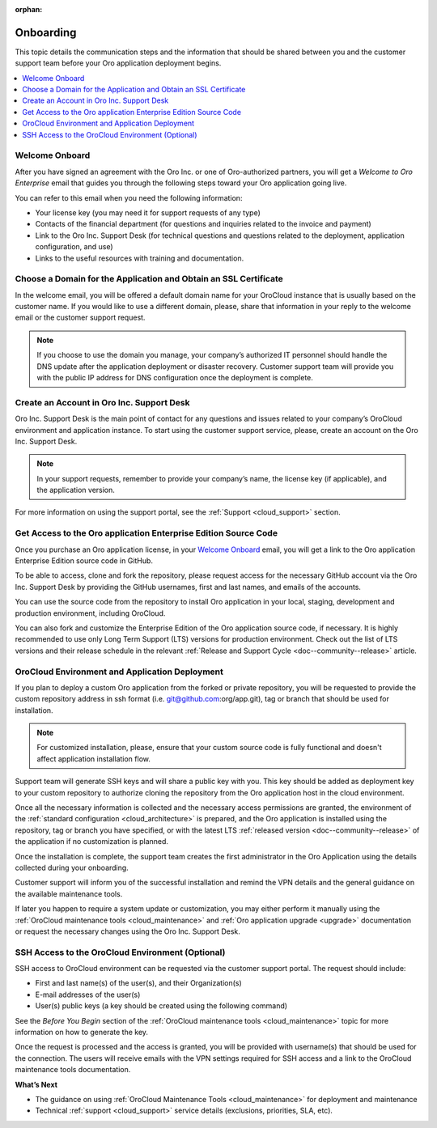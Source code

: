 :orphan:

.. _cloud_onboarding:

Onboarding
----------

This topic details the communication steps and the information that should be shared between you and the customer support team before your Oro application deployment begins.

.. contents::
   :local:

Welcome Onboard
~~~~~~~~~~~~~~~

After you have signed an agreement with the Oro Inc. or one of Oro-authorized partners, you will get a *Welcome to Oro Enterprise* email that guides you through the following steps toward your Oro application going live.

You can refer to this email when you need the following information:

* Your license key (you may need it for support requests of any type)
* Contacts of  the financial department (for questions and inquiries related to the invoice and payment)
* Link to the Oro Inc. Support Desk (for technical questions and questions related to the deployment, application configuration, and use)
* Links to the useful resources with training and documentation.

Choose a Domain for the Application and Obtain an SSL Certificate
~~~~~~~~~~~~~~~~~~~~~~~~~~~~~~~~~~~~~~~~~~~~~~~~~~~~~~~~~~~~~~~~~

In the welcome email, you will be offered a default domain name for your OroCloud instance that is usually based on the customer name. If you would like to use a different domain, please, share that information in your reply to the welcome email or the customer support request.

.. note:: If you choose to use the domain you manage, your company’s authorized IT personnel should handle the DNS update after the application deployment or disaster recovery. Customer support team will provide you with the public IP address for DNS configuration once the deployment is complete.

Create an Account in Oro Inc. Support Desk
~~~~~~~~~~~~~~~~~~~~~~~~~~~~~~~~~~~~~~~~~~

Oro Inc. Support Desk is the main point of contact for any questions and issues related to your company’s OroCloud environment and application instance. To start using the customer support service, please, create an account on the Oro Inc. Support Desk.

.. note:: In your support requests, remember to provide your company’s name, the license key (if applicable), and the application version.

For more information on using the support portal, see the :ref:`Support <cloud_support>` section.

Get Access to the Oro application Enterprise Edition Source Code
~~~~~~~~~~~~~~~~~~~~~~~~~~~~~~~~~~~~~~~~~~~~~~~~~~~~~~~~~~~~~~~~

Once you purchase an Oro application license, in your `Welcome Onboard`_ email, you will get a link to the Oro application Enterprise Edition source code in GitHub.

To be able to access, clone and fork the repository, please request access for the necessary GitHub account via the Oro Inc. Support Desk by providing the GitHub usernames, first and last names, and emails of the accounts.

.. sample

You can use the source code from the repository to install Oro application in your local, staging, development and production environment, including OroCloud.

You can also fork and customize the Enterprise Edition of the Oro application source code, if necessary.
It is highly recommended to use only Long Term Support (LTS) versions for production environment. Check out the list of LTS versions and their release schedule in the relevant :ref:`Release and Support Cycle <doc--community--release>` article.


OroCloud Environment and Application Deployment
~~~~~~~~~~~~~~~~~~~~~~~~~~~~~~~~~~~~~~~~~~~~~~~

If you plan to deploy a custom Oro application from the forked or private repository, you will be requested to provide the custom repository address in ssh format (i.e. git@github.com:org/app.git), tag or branch that should be used for installation.

.. note:: For customized installation, please, ensure that your custom source code is fully functional and doesn't affect application installation flow.

Support team will generate SSH keys and will share a public key with you. This key should be added as deployment key to your custom repository to authorize cloning the repository from the Oro application host in the cloud environment.

Once all the necessary information is collected and the necessary access permissions are granted, the environment of the :ref:`standard configuration <cloud_architecture>` is prepared, and the Oro application is installed using the repository, tag or branch you have specified, or with the latest LTS :ref:`released version <doc--community--release>` of the application if no customization is planned.

Once the installation is complete, the support team creates the first administrator in the Oro Application using the details collected during your onboarding.

Customer support will inform you of the successful installation and remind the VPN details and the general guidance on the available maintenance tools.

If later you happen to require a system update or customization, you may either perform it manually using the :ref:`OroCloud maintenance tools <cloud_maintenance>` and :ref:`Oro application upgrade <upgrade>` documentation or request the necessary changes using the Oro Inc. Support Desk.


SSH Access to the OroCloud Environment (Optional)
~~~~~~~~~~~~~~~~~~~~~~~~~~~~~~~~~~~~~~~~~~~~~~~~~

SSH access to OroCloud environment can be requested via the customer support portal. The request should include:

* First and last name(s) of the user(s), and their Organization(s)
* E-mail addresses of the user(s)
* User(s) public keys (a key should be created using the following command)

  .. code-block:: none
      :linenos:

      ssh-keygen -t rsa -b 2048 -f /path/to/ keyfile.

See the *Before You Begin* section of the :ref:`OroCloud maintenance tools <cloud_maintenance>` topic for more information on how to generate the key.

Once the request is processed and the access is granted, you will be provided with username(s) that should be used for the connection. The users will receive emails with the VPN settings required for SSH access and a link to the OroCloud maintenance tools documentation.

**What’s Next**

* The guidance on using :ref:`OroCloud Maintenance Tools <cloud_maintenance>` for deployment and maintenance
* Technical :ref:`support <cloud_support>` service details (exclusions, priorities, SLA, etc).
